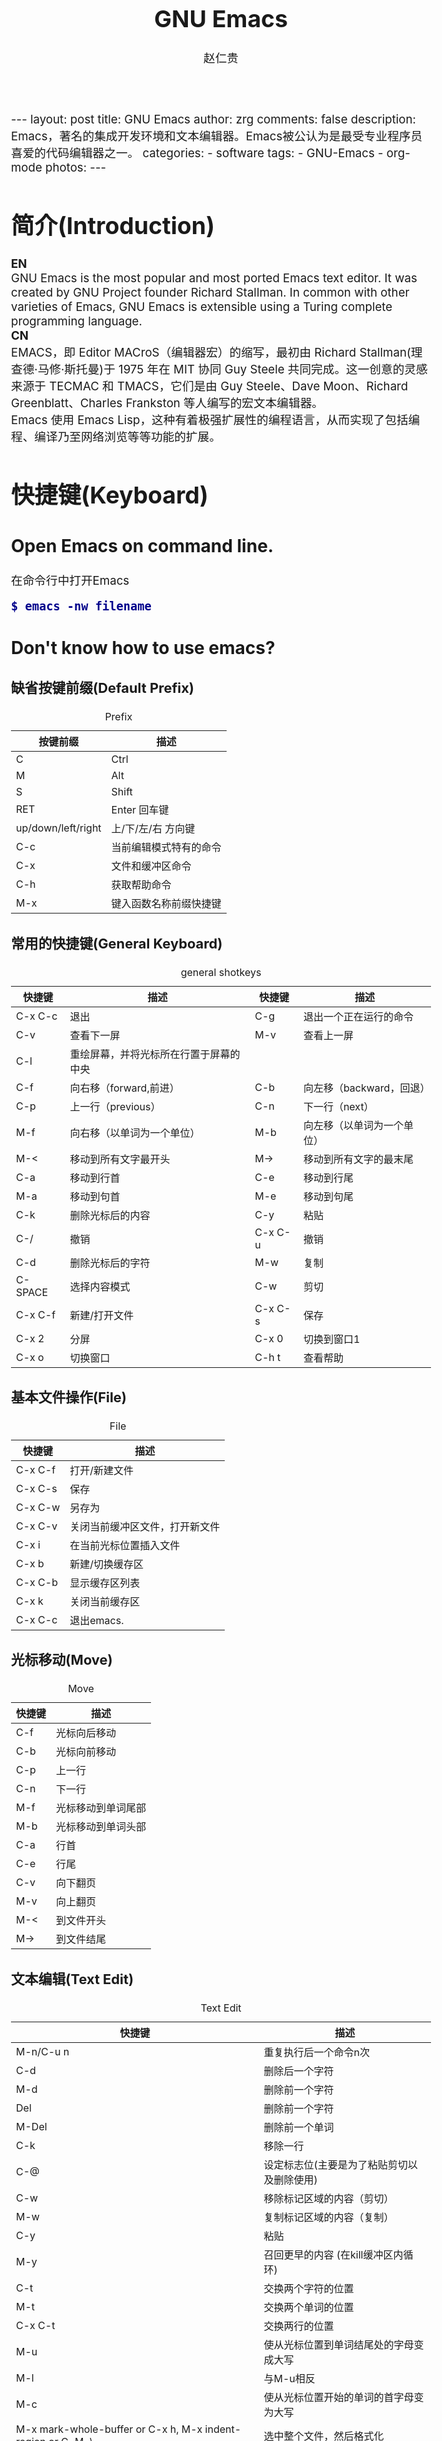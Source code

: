 #+TITLE:     GNU Emacs
#+AUTHOR:    赵仁贵
#+EMAIL:     zrg1390556487@gmail.com
#+LANGUAGE:  cn
#+OPTIONS:   H:3 num:nil toc:nil \n:nil @:t ::t |:t -:t f:t *:t <:t
#+OPTIONS:   TeX:t LaTeX:t skip:nil d:nil todo:t pri:nil tags:not-in-toc
#+INFOJS_OPT: view:plain toc:t ltoc:t mouse:underline buttons:0 path:http://cs2.swfc.edu.cn/org-info-js/org-info.js
#+HTML_HEAD: <link rel="stylesheet" type="text/css" href="http://cs2.swfu.edu.cn/org-info-js/org-manual.css" />
#+HTML_HEAD_EXTRA: <style>body {font-size:14pt} code {font-weight:bold;font-size:100%; color:darkblue}</style>
#+EXPORT_SELECT_TAGS: export
#+EXPORT_EXCLUDE_TAGS: noexport
#+LINK_UP:   
#+LINK_HOME: 
#+XSLT: 

#+BEGIN_EXPORT HTML
---
layout: post
title: GNU Emacs
author: zrg
comments: false
description: Emacs，著名的集成开发环境和文本编辑器。Emacs被公认为是最受专业程序员喜爱的代码编辑器之一。
categories: 
- software
tags:
- GNU-Emacs
- org-mode
photos:
---
#+END_EXPORT

# (setq org-export-html-use-infojs nil)
# (setq org-export-html-style nil)

* 简介(Introduction)
  *EN*
  \\
  GNU Emacs is the most popular and most ported Emacs text editor. It was created by GNU Project founder Richard Stallman. In common with other varieties of Emacs, GNU Emacs is extensible using a Turing complete programming language.
  \\
  *CN*
  \\
  EMACS，即 Editor MACroS（编辑器宏）的缩写，最初由 Richard Stallman(理查德·马修·斯托曼)于 1975 年在 MIT 协同 Guy Steele 共同完成。这一创意的灵感来源于 TECMAC 和 TMACS，它们是由 Guy Steele、Dave Moon、Richard Greenblatt、Charles Frankston 等人编写的宏文本编辑器。
  \\
  Emacs 使用 Emacs Lisp，这种有着极强扩展性的编程语言，从而实现了包括编程、编译乃至网络浏览等等功能的扩展。
* 快捷键(Keyboard)
** Open Emacs on command line.
   在命令行中打开Emacs
   : $ emacs -nw filename
** Don't know how to use emacs?
*** 缺省按键前缀(Default Prefix)
    #+CAPTION:Prefix
    | 按键前缀           | 描述                   |
    |--------------------+------------------------|
    | C                  | Ctrl                   |
    | M                  | Alt                    |
    | S                  | Shift                  |
    | RET                | Enter 回车键           |
    | up/down/left/right | 上/下/左/右 方向键     |
    | C-c                | 当前编辑模式特有的命令 |
    | C-x                | 文件和缓冲区命令       |
    | C-h                | 获取帮助命令             |
    | M-x                | 键入函数名称前缀快捷键 |
*** 常用的快捷键(General Keyboard)
    #+CAPTION:general shotkeys
    | 快捷键   | 描述                                   | 快捷键  | 描述                       |
    |----------+----------------------------------------+---------+----------------------------|
    | C-x  C-c | 退出                                   | C-g     | 退出一个正在运行的命令     |
    | C-v      | 查看下一屏                             | M-v     | 查看上一屏                 |
    | C-l      | 重绘屏幕，并将光标所在行置于屏幕的中央 |         |                            |
    | C-f      | 向右移（forward,前进）                 | C-b     | 向左移（backward，回退）   |
    | C-p      | 上一行（previous）                     | C-n     | 下一行（next）             |
    | M-f      | 向右移（以单词为一个单位）             | M-b     | 向左移（以单词为一个单位） |
    | M-<      | 移动到所有文字最开头                   | M->     | 移动到所有文字的最末尾     |
    | C-a      | 移动到行首                             | C-e     | 移动到行尾                 |
    | M-a      | 移动到句首                             | M-e     | 移动到句尾                 |
    | C-k      | 删除光标后的内容                       | C-y     | 粘贴                       |
    | C-/      | 撤销                                   | C-x C-u | 撤销                       |
    | C-d      | 删除光标后的字符                       | M-w     | 复制                       |
    | C-SPACE  | 选择内容模式                           | C-w     | 剪切                       |
    | C-x C-f  | 新建/打开文件                          | C-x C-s | 保存                       |
    | C-x 2    | 分屏                                   | C-x 0   | 切换到窗口1                |
    | C-x o    | 切换窗口                               | C-h t   | 查看帮助                   |
*** 基本文件操作(File)
    #+CAPTION:File
    | 快捷键  | 描述                           |
    |---------+--------------------------------|
    | C-x C-f | 打开/新建文件                  |
    | C-x C-s | 保存                           |
    | C-x C-w | 另存为                         |
    | C-x C-v | 关闭当前缓冲区文件，打开新文件 |
    | C-x i   | 在当前光标位置插入文件         |
    | C-x b   | 新建/切换缓存区                |
    | C-x C-b | 显示缓存区列表                 |
    | C-x k   | 关闭当前缓存区                 |
    | C-x C-c | 退出emacs.                     |
*** 光标移动(Move)
    #+CAPTION:Move
    | 快捷键 | 描述               |
    |--------+--------------------|
    | C-f    | 光标向后移动       |
    | C-b    | 光标向前移动       |
    | C-p    | 上一行             |
    | C-n    | 下一行             |
    | M-f    | 光标移动到单词尾部 |
    | M-b    | 光标移动到单词头部 |
    | C-a    | 行首               |
    | C-e    | 行尾               |
    | C-v    | 向下翻页           |
    | M-v    | 向上翻页           |
    | M-<    | 到文件开头         |
    | M->    | 到文件结尾         |
*** 文本编辑(Text Edit)
    #+CAPTION:Text Edit
    | 快捷键                                                     | 描述                                       |
    |------------------------------------------------------------+--------------------------------------------|
    | M-n/C-u n                                                  | 重复执行后一个命令n次                      |
    | C-d                                                        | 删除后一个字符                             |
    | M-d                                                        | 删除前一个字符                             |
    | Del                                                        | 删除前一个字符                             |
    | M-Del                                                      | 删除前一个单词                             |
    | C-k                                                        | 移除一行                                   |
    | C-@                                                        | 设定标志位(主要是为了粘贴剪切以及删除使用) |
    | C-w                                                        | 移除标记区域的内容（剪切）                 |
    | M-w                                                        | 复制标记区域的内容（复制）                 |
    | C-y                                                        | 粘贴                                       |
    | M-y                                                        | 召回更早的内容 (在kill缓冲区内循环)        |
    | C-t                                                        | 交换两个字符的位置                         |
    | M-t                                                        | 交换两个单词的位置                         |
    | C-x C-t                                                    | 交换两行的位置                             |
    | M-u                                                        | 使从光标位置到单词结尾处的字母变成大写     |
    | M-l                                                        | 与M-u相反                                  |
    | M-c                                                        | 使从光标位置开始的单词的首字母变为大写     |
    | M-x mark-whole-buffer or C-x h, M-x indent-region or C-M-\ | 选中整个文件，然后格式化                   |
    | M-x mark-defun or C-M-h, M-x indent-region or C-M-\        | 选中函数，格式化                           |
*** 搜索(search)
    #+CAPTION:search
    | 快捷键 | 描述                                                                    |
    |--------+-------------------------------------------------------------------------|
    | C-s    | 向前搜索                                                                |
    | C-r    | 向前搜索                                                                |
    | M-%    | 查找及替换:首先按下快捷键，输入要替换的词，RET，然后输入要替换的词，RET |
*** 窗口命令(Window)
    #+CAPTION:window
    | 快捷键 | 描述                           |
    |--------+--------------------------------|
    | C-x 2  | 水平分割窗格                   |
    | C-x 3  | 垂直分割窗格                   |
    | C-x o  | 切换至其他窗格                 |
    | C-x 0  | 关闭窗格                       |
    | C-x 1  | 关闭除了光标所在窗格外所有窗格 |
*** 帮助(Help)
    #+CAPTION:help
    | 快捷键   | 描述                           |
    |----------+--------------------------------|
    | C-h m    | 查看当前模式                   |
    | C-h c    | 显示快捷键绑定的命令           |
    | C-h k    | 显示快捷键绑定的命令和它的作用 |
    | C-h f    | 显示函数的功能                 |
    | C-h b    | 显示当前缓冲区所有可用的快捷键 |
    | C-h t    | 打开emacs教程                  |
    | M-x quit | 退出help                       |
* 自定义(Custom)
** 基础定制(Basic Custom)
   #+NAME: ~/.emacs.d/init.el
   #+BEGIN_SRC emacs-lisp
   ;; 显示行列号
   (setq column-number-mode t)
   (setq line-number-mode t)
   ;; 设置标题栏
   (setq frame-title-format "Welcome to Emacs world! ")
   ;; 禁用菜单栏；F10开启菜单栏
   (menu-bar-mode nil)
   ;; 取消工具栏
   (tool-bar-mode nil)
   ;; 取消滚动栏
   (set-scroll-bar-mode nil)
   ;; 直接打开和显示图片
   (setq auto-image-file-mode t)
   ;; 显示时间
   (display-time-mode t)
   ;; 24小时制
   (setq display-time-24hr-format t)
   ;; 设置F11最大化
   (global-set-key [f11] 'maximized)
   (defun maximized ()
   (interactive)
   (x-send-client-message nil 0 nil "_NET_WM_STATE" 32 '(2 "_NET_WM_STATE_MAXIMIZED_HORZ" 0)) (x-send-client-message nil 0 nil "_NET_WM_STATE" 32 '(2 "_NET_WM_STATE_MAXIMIZED_VERT" 0))
   )
   #+END_SRC

   快速设置生效命令: 
   : M-x eval-buffer
** 自定义高级配置(Advanced Custom)
*** 插件(plugin) & 主题(Theme)
    1. 安装
       \\
       示例：安装 plantuml 插件
       : M+x package-install <RET>
       : plantuml-mode <RET>
       \\
       示例：安装 monokai-pro 主题（手动安装）
       #+NAME: 加载 emacs package
       #+BEGIN_SRC emacs-lisp
       // 将添加到 ~/.emacs 或 ~/.emacs.d/init.el 文件
       (add-to-list 'load-path "~/.emacs.d/lisp/")
       (require 'plugin-name)
       #+END_SRC
    2. packages manager
       \\
       查看所有安装包
       : M+x list-packages <RET>
       \\
       自动卸载无效的包
       : M+x package-autoremove <RET>
       \\
       修改主题
       : M-x customize-themes <RET> 
*** 常见插件
    #+CAPTION: 常见插件
    | Name             | Description     |
    |------------------+-----------------|
    | htmlize          | export to html. |
    | org              |                 |
    | org-plus-contrib |                 |
    | planuml-mode     | PlanUML         |
    | emmet-mode       | Emmet plugin    |
* org-mode
  Org mode is for keeping notes, maintaining TODO lists, planning projects, and authoring documents with a fast and effective plain-text system.
** Installation
   详见: [[https://orgmode.org/]]
** 常用快捷键(Keyboard)
   #+CAPTION:org-mode keyboard
   | 快捷键                                     | 描述                                                    |
   |--------------------------------------------+---------------------------------------------------------|
   | TAB  (org-cycle)                           | Cycle visibility. 循环切换光标所在大纲的状态            |
   | RET                                        | enter,Select this location.                             |
   | C-c C-n (org-next-visible-heading)         | Next heading.                                           |
   | C-c C-p (org-previous-visible-heading)     | Previous heading.                                       |
   | C-c C-f (org-forward-same-level)           | Next heading same level.                                |
   | C-c C-b (org-backward-same-level)          | Previous heading same level.                            |
   | C-c C-u (outline-up-heading)               | Backward to higher level heading.                       |
   | C-c C-j                                    | 切换到大纲浏览状态                                      |
   | M-RET (org-meta-return)                    | Insert a new heading, item or row.  插入一个同级标题    |
   | C-RET (org-insert-heading-respect-content) | Insert a new heading at the end of the current subtree. |
   | M-LEFT/RIGHT                               | 将当前标题升/降级                                       |
   | M-S-LEFT/RIGHT                             | 将子树升/降级                                           |
   | M-S-UP/DOWN                                | 将子树上/下移                                           |
** 一些小技巧
   : // 快速输入 #+BEGIN_SRC ... #+END_SRC
   : <s <TAB>

   : // 快速输入 #+BEGIN_EXAMPLE ... #+END_EXAMPLE
   : <e <TAB>

   : // 快速输入 #+BEGIN_EXPORT html ... #+END_EXPORT
   : 输入<h <TAB>

   : // 快速输入 #+BEGIN_EXPORT latex ... #+END_EXPORT
   : <l <TAB>
** 基本语法
*** 标题(Title)
    : #+TITLE: GNU Emacs
*** 字体(Font)
    : *粗体*
    : /斜体/
    : +删除线+
    : _下划线_
    : 下标：H_2 O(这里必须留一个空格要不然2和O都成为小标，目前还不知道怎么去掉空格)
    : 上标：E=mc^2
    : 等宽字： =git=，~code~
*** 段落(paragraph)
    : 使用 \\ 换行
    : 空一行代表重新起段落
*** 列表(List)
    1. 有序列表
       + 无序列表以'-'、'+'或者'*'开头
       + 有序列表以'1.'或者'1)'开头
       + 描述列表用'::'
    2. 列表相关快捷键
       #+CAPTION:折叠
       | 快捷键	 | 说明                                                     |
       |----------------+----------------------------------------------------------|
       | S-TAB	  | 循环切换整个文档的大纲状态（折叠、打开下一级、打开全部） |
       | TAB	    | 循环切换光标所在的大纲状态                               |
       #+CAPTION:大纲或者列表之间移动
       | 快捷键    | 说明                                   |
       |-----------+----------------------------------------|
       | C-c C-n/p | 移动到下上一个标题（不断标题是哪一级） |
       | C-c C-f/b | 移动到同一级别的下/上标题              |
       | C-c C-u   | 跳到上一级标题                         |
       | C-c C-j   | 切换到大纲预览状态                     |
       #+CAPTION:基于大纲/标题的编辑
       | 快捷键         | 说明                                               |
       |----------------+----------------------------------------------------|
       | M-RET          | 插入一个同级别的标题                               |
       | M-S-RET        | 插入一个同级别的TODO标题                           |
       | M-LEFT/RIGHT   | 将当前标题升/降级                                  |
       | M-S-LEFT/RIGHT | 将子树升/降级                                      |
       | M-S-UP/DOWN    | 将子树上/下移动                                    |
       | C-c *          | 将本行设为标题或者正文                             |
       | C-c C-w        | 将子树或者区域移动到另一个标题处（跨缓冲区）       |
       | C-c C-x b      | 在新缓冲区显示当前分支                             |
       | C-c /          | 只列出包含搜索结果的大纲，并高亮，支持多种搜索方式 |
*** 嵌入元数据
    1. 内容元数据
       + 代码
	 : #+begin_src c -n -t -h 7 -w 40
	 : ...
	 : #+end_src
	 : c 为所添加的语言
	 : -n 显示行号
	 : -t 清除格式
	 : -h 7 设置高度为7
	 : -w 40设置宽度为40
       + 注释
	 : #+BEGIN_COMMENT
	 : 块注释
	 : ...
	 : #+END_COMMENT
       + 表格与图片
	 : #+CAPTION: This is the caption for the next table (or link)
	 : 则在需要的地方可以通过 \ref{table1} 来引用该表格。
       + 嵌入HTML
	 : #+BEGIN_EXPORT html
	 : All lines between these markers are exported literally
	 : #+END_EXPORT
       + 包含文件
	 : #+INCLUDE: "~/.emacs" src emacs-lisp
    2. 文档元数据
       #+CAPTION: 文档元数据
       | H:        | 标题层数                    |
       | num:      | 章节(标题)是否自动编号      |
       | toc:      | 是否生成索引                |
       | creator:  | 是否生成 "creat by emacs…" |
       | LINKUP:   | UP: 链接                    |
       | LINKHOME: | HEME: 链接                  |
*** 表格(Table)
    1. 快捷键
       #+CAPTION: 整体区域
       #+ATTR_HTML: :border 2 :rules all :frame border
       | 操作     | 说明                           |
       |----------+--------------------------------|
       | C-c 竖线 | 创建或者转化成表格             |
       | C-c C-c  | 调整表格，不移动光标           |
       | TAB      | 移动到下一区域，必要时新建一行 |
       | S-TAB    | 移动到上一区域                 |
       | RET      | 移动到下一行，必要时新建一行   |
       #+CAPTION: 编辑行和列
       | 快捷键              | 说明                             |
       |---------------------+----------------------------------|
       | M-LEFT/RIGHT        | 移动列                           |
       | M-UP/DOWN           | 移动行                           |
       | M-S-LEFT/RIGHT      | 删除/插入列                      |
       | M-S-UP/DOWN         | 删除/插入行                      |
       | C-m                 | 移动到下一行，或新建一行         |
       | C-c -               | 添加水平分割线                   |
       | C-c RET             | 添加水平分割线并跳到下一行       |
       | C-c ^               | 根据当前列排序，可以选择排序方式 |
       | C-c `	       | 编辑当前单元格                   |
       | C-c C-x C-w	 | 剪切某个区域的表格内容           |
       | C-c C-x C-y         | 	拷贝复制的内容到表格     |
    2. 表格计算
       #+CAPTION: 一张价格表，要求算出总额
       | 数量  |  单价 |     总额 |
       |-------+-------+----------|
       | <l5>  |   <5> |      <8> |
       | 2     |  3.45 |      6.9 |
       | 4     |  4.34 |    17.36 |
       | 5     |  3.44 |     17.2 |
       | 5     |   5.6 |      28. |
       #+TBLFM: $3=$1*$2
       : C-u C-c C-c 强制 org-mode 为整个表格进行设计。只希望在某一特定项上进行计算，输入：':=$1*$2′, 即在等号前再加一个冒号。
       : <5> 表示指定列的宽度，超出宽度的部分会用=>表示，如果想要编辑，需要按下C-c ` ，会打开另一个buffer让你编辑, 用C-c C-c提交编辑内容。
       : <l> 表示左对齐，r,c,l字符分别表示右、中和左对齐。
*** 链接(Link)
    在一个链接上按C-c C-o即可访问。
1. 自动链接
   对于符合链接规则的内容，org-mode会自动将其视为链接，包括括文件、网页、邮箱、新闻组、BBDB 数据库项、 IRC 会话和记录等。
2. 手动链接
     : [[link][description]]
     : [[link]]
2. 内部链接
     : #<<target>>
     : 设置到target的链接：[[target]] 或 [[target][猛击锚点]]
*** 注脚
    注脚的格式有两种，一是方括号+数字，二是方括号+fn+名字。插入脚注：C-c C-x f ，接下俩你可以写一些其他东西，然后在文章的末尾写上下面两句话（注意：必须要顶格写）：
    : [1] The link is: http://orgmode.org
    : [fn:orghome] The link is: http://orgmode.org
*** 分割线
    : 五条短线或以上
    -----
*** 标签(Tag)
1. 标记tags
     : #+FILETAGS: :Peter:Boss:Secret:
     更方便的做法是在正文部分用C-c C-q 或直接在标题上用C-c C-c创建标签
2. 预定义tags
     + 预定义的方式有两种：
       - 在当前文件头部定义这种方式预定义的标签只能在当前文件中使用。
	 : 使用#+TAGS元数据进行标记， #+TAGS: { 桌面(d) 服务器(s) }  编辑器(e) 浏览器(f) 多媒体(m) 压缩(z)
	 : 每项之间必须用空格分隔，可以在括号中定义一个快捷键；
	 : 花括号里的为标签组，只能选择一个对标签定义进行修改后，要在标签定义的位置按 C-c C-c 刷新才能生效。
       - 在配置文件中定义
	 #+NAME: 在配置文件中定义
	 #+BEGIN_SRC emacs-lisp
	 (setq org-tag-alist '((:startgroup . nil)
	     ("@work . ?w) ("@home" . ?h)
	     ("@tennisclub" . ?t)
	     (:endgroup . nil)
	     ("laptop" . ?l) ("pc" . ?p)))
	 #+END_SRC
	 默认情况下，org会动态维护一个Tag列表，即当前输入的标签若不在列表中，则自动加入列表以供下次补齐使用。为了使这几种情况（默认列表、文件预设tags，全局预设tags）同时生效，需要在文件中增加一个空的TAGS定义：'#+TAGS:'
3. tags查询
     #+CAPTION: tags查询快捷键
     | 快捷键  | 说明                                         |
     |---------+----------------------------------------------|
     | C-c \   | 可以用来查找某个tag下的所有项目              |
     | C-c / m | 搜索并按树状结构显示                         |
     | C-c a m | 从所有agenda file里建立符合某tag的全局性列表 |
     : +   和      a+b   同时有这两个标签
     : -   排除    a-b   有 a 但没有 b
     : |   或      a|b   有 a 或者有 b
     : &   和      a&b   同时有 a 和 b，可以用“+”替代
*** 源码(Source Code)
1. Structure of Code Blocks
   : #+NAME:<name>
   : #+BEGIN_SRC <language> <switches> <header arguments>
   : <body>
   : #+END_SRC

   - '<switches>' :: 
		     Optional. Switches provide finer control of the code execution, export, and format(see the discussion of switches in [[https://orgmode.org/org.html#Literal-Examples][Literal Examples]]).
   - '<header arguments>' :: 
	Optional. Heading arguments control many aspects of evaluation, export and tangling of code blocks(see [[https://orgmode.org/org.html#Using-Header-Arguments][Using Header Arguments]]).
   - '<body>' :: 
     		 Source code in the dialect of the specified language identifier.

   // Literal Examples
   : #+BEGIN_SRC emacs-lisp -n 1 -r -l "((%s))"
   : (save-excursion                 (ref:sc)
   : 	(goto-char (point-min))      (ref:jump)
   : #+END_SRC

   - '-n' or '+n' ::
		     to get the lines of the example numbered.
   - '-r' ::
	     switch which removes the labels from the source code. With the ‘-n’ switch, links to these references are labeled by the line numbers from the code liing.
   - '-i' ::
	     to preserve the indentation of a specific code block(see [[https://orgmode.org/org.html#Editing-Source-Code][Editing Source Code]]).\\
   - '-l' ::
	     to change the format. See also the variable org-coderef-label-format.\\

   // Example 2
   : #+ALTR_HTML::textarea t :width 40
   : #+BEGIN_EXAMPLE
   :  (defun org-xor (a b)
   :  "Exclusive or."
   :  (if a (not b) b))
   : #+END_EXAMPLE
   HTML export also allows examples to be published as text areas (see [[https://orgmode.org/org.html#Text-areas-in-HTML-export][Text areas in HTML export]]).
2. Environment of a Code Block
   1) Passing arguments
   : #+NAME: with-rownames
   : | one | 1 | 2 | 3 | 4 |  5 |
   : | two | 6 | 7 | 8 | 9 | 10 |
   : #+BEGIN_SRC python :var tab=with-rownames :rownames yes
   :  return [[val + 10 for val in row] for row in tab]
   : #+END_SRC

   : #+RESULTS:
   : | one | 11 | 12 | 13 | 14 | 15 |
   : | two | 16 | 17 | 18 | 19 | 20 |
     
   1) Using sessions

   2) Choosing a working directory
   : #+BEGIN_SRC R :file myplot.png :dir ~/Work
   :  matplot(matrix(rnorm(100), 10), type="l")
   : #+END_SRC

   : #+BEGIN_SRC R :file plot.png :dir /scp:dand@yakuba.princeton.edu:
   :   plot(1:10, main=system("hostname", intern=TRUE))
   : #+END_SRC

   : [[file:{{site.url}}/assets/images/plot.png][plot.png]]

   1) Inserting headers and footers 
   \\
   The ‘prologue’ header argument is for appending to the top of the code block for execution, like a reset instruction. For example, you may use ‘:prologue "reset"’ in a Gnuplot code block or, for every such block:
   #+BEGIN_SRC emacs-lisp -n 1
     (add-to-list 'org-babel-default-header-args:gnuplot
	  '((:prologue . "reset")))
   #+END_SRC
3. Evaluating Code Blocks
     : 1) How to evaluate source code
     : 2) Limit code block evaluation
     : 3) Cache results of evaluation
4. Exporting Code Blocks
   + ‘code’ ::
	       The default. The body of code is included into the exported file. Example: ‘:exports code’.
   + ‘results’ :: 
		  The results of evaluation of the code is included in the exported file. Example: ‘:exports results’.

   + ‘both’ :: 
	       Both the code and results of evaluation are included in the exported file. Example: ‘:exports both’.

   + ‘none’ ::
	       Neither the code nor the results of evaluation is included in the exported file. Whether the code is evaluated at all depends on other options. Example: ‘:exports none’.
6. Extracting Source Code
   Create pure source code files.
     : 1) Header arguments
     : 2) Functions
     : 3) Hooks
     : 4) Jumping between code and Org
7. Noweb Reference Syntax
   Literate programming in Org mode.
** PlantUML
*** 什么是 PlantUML?
    PlantUML是一个快速创建UML图形的组件。下面是一个简单的示例：
    #+BEGIN_SRC emacs-lisp
    ;; #+BEGIN_SRC plantuml :file {{site.url}}/assets/images/orgmode-babel-sequenceuml.png
    ;; Alice -> Bob: synchronous call
    ;; Alice ->> Bob: asynchronous call
    ;; #+END_SRC
    #+END_SRC

    #+NAME: PlantUML 简单示例
    #+BEGIN_SRC plantuml :file {{site.url}}/assets/images/orgmode-babel-sequenceuml.png
    Alice -> Bob: synchronous call
    Alice ->> Bob: asynchronous call
    #+END_SRC

    #+RESULTS: PlantUML 简单示例
    [[file:{{site.url}}/assets/images/orgmode-babel-sequenceuml.png]]

    [[http://www.plantuml.com/plantuml/][在线Demo服务]]
*** 配置 Emacs 支持 PlantUML
    1. 下载 plantuml.jar 到你的硬盘上
       [[http://www.plantuml.com/download.html][官网下载页面]]
    2. 安装生成图片用的软件：Graphviz
       : $ sudo apt install graphviz
    3. 配置 Emacs 支持 PlantUML
       首先，将下载的 plantuml.jar 文件放到 ~/.emacs.d/plantuml/ 目录下；
       \\
       其次，打开 ~/.emacs.d/init.el 文件，添加配置加载 PlantUML；
       #+BEGIN_SRC emacs-lisp -n 1
       ;; Load plantuml
       (setq org-plantuml-jar-path
       (expand-file-name "~/.emacs.d/plantuml/plantuml.jar"))
       #+END_SRC

       最后在 ~/.emacs 或 ~/.emacs.d/init.el 中，添加配置语言。
       #+BEGIN_SRC emacs-lisp -n 1
       ;; active Org-babel languages
       (org-babel-do-load-languages
       'org-babel-load-languages
       '(;; other Babel languages
       (plantuml . t))) ;; add this line
       #+END_SRC
    4. PlantUML mode for Emacs
       : M-x package-install <RET>
       : plantuml-mode <RET>

       : M-x customize-variable <RET>
       : plantuml-jar-path <RET>
*** PlantUML 使用
1. 顺序图(Sequence Diagram)
   + 简单示例
     \\
     顺序图用 -> , -->, <-, <-- 来绘制参与者（Participants）之 间的消息（Message）。
     #+BEGIN_SRC emacs-lisp
      #+BEGIN_SRC plantuml :file {{site.url}}/assets/images/plantuml-quickstart-s1.png
      Alice -> Bob: Authentication Request
      Bob --> Alice: Authentication Response
      
      Alice -> Bob: Another atuhentication Request
      Alice <-- Bob: Another authentication Response
      #+END_SRC

     #+NAME:PlantUML Quick Start
     #+BEGIN_SRC plantuml :file {{site.url}}/assets/images/plantuml-quickstart-s1.png
      Alice -> Bob: Authentication Request
      Bob --> Alice: Authentication Response

      Alice -> Bob: Another atuhentication Request
      Alice <-- Bob: Another authentication Response
      #+END_SRC

      #+RESULTS: PlantUML Quick Start
      [[file:{{site.url}}/assets/images/plantuml-quickstart-s1.png]]
   + 注释
     \\
     使用  ' 进行单行/多行注释
   + 申明参与者
     \\
     使用 participant 关键词，也可以使用下面的参与者 分类关键词来申明参与者：
     - actor
     - boundary
     - control
     - entity
     - database

     不同的参与者类型，其图标也是不一样的：
     #+NAME: 不同的参与者
     #+BEGIN_SRC plantuml :file {{site.url}}/assets/images/plantuml-quickstart-s2.png
     actor Foo1
     boundary Foo2
     control Foo3
     entity Foo4
     database Foo5
     Foo1 -> Foo2 : To boundary
     Foo1 -> Foo3 : To control
     Foo1 -> Foo4 : To entity
     Foo1 -> Foo5 : To database
     #+END_SRC

     #+RESULTS: 不同的参与者
     [[file:{{site.url}}/assets/images/plantuml-quickstart-s2.png]]

     使用 as 关键词可以为参与者起一个别名(显示申明)
     #+NAME: as 关键字
     #+BEGIN_SRC plantuml :file {{site.url}}/assets/images/plantuml-quickstart-s3.png
     actor Bob #red
     ' The only defference between actor
     ' and participant is the drawing
     participant Alice
     participant "I have a really\nlong name" as L #99ff99
     /' You can also declare:
     participant L as "I have a really\nlong name" #99ff99
     '/

     Alice -> Bob: Authentication Request
     Bob -> Alice: Authentication Response
     Bob -> L: Log transaction
     #+END_SRC

     #+RESULTS: as 关键字
     [[file:{{site.url}}/assets/images/plantuml-quickstart-s3.png]]

     采用引号来申明参与者(隐示申明)
     #+NAME: 使用引号
     #+BEGIN_SRC plantuml :file {{site.url}}/assets/images/plantuml-quickstart-s4.png
     Alice -> "Bob()" : Hello
     "Bob()" -> "This is very\nlong" as Long
     ' You can also declare:
     ' "Bob()" -> Long as "This is very\nlong"
     Long --> "Bob()" : ok
     #+END_SRC

     #+RESULTS:  使用引号
     [[file:{{site.url}}/assets/images/plantuml-quickstart-s4.png]]
   + 发送消息给自己(Message to Self)
     \\
     一个参与者可以给自己发送消息，消息名如果需要有多行文本，可以用 \n 来表示换行。
     #+NAME:发送消息给自己
     #+BEGIN_SRC plantuml :file {{site.url}}/assets/images/plantuml-quickstart-s5.png
     Alice -> Alice: This is a signal to self.\nIt also demonstrates\nmultiline \ntext
     #+END_SRC

     #+RESULTS: 发送消息给自己
     [[file:{{site.url}}/assets/images/plantuml-quickstart-s5.png]]
   + 改变箭头(Arrow)
     \\
     *样式(Style)*
     \\
     在用例图里可以通过以下方式来改变箭头的样式：
     - 使用 \ 或 / 来替换 < 或 > 可以让箭头只显示上半部分或下半 部分。
     - 重复输入箭头或斜杠（ >> // ），用来绘制空心箭头。
     - 使用双横线 -- 替代 - 可以用来绘制点线。
     - 在箭头后面加个 o 可以在箭头前绘制一个圆圈。
     - 使用 <-> 可用来绘制双向箭头。
     #+NAME: 改变箭头的样式
     #+BEGIN_SRC plantuml :file {{site.url}}/assets/images/plantuml-quickstart-s6.png
     Bob -> Alice
     Bob ->> Alice
     Bob -\ Alice
     Bob \\- Alice
     Bob //-- Alice

     Bob ->o Alice
     Bob o\\-- Alice

     Bob <-> Alice
     Bob <<-\\o Alice
     #+END_SRC

     #+RESULTS: 改变箭头的样式
     [[file:{{site.url}}/assets/images/plantuml-quickstart-s6.png]]
   + 颜色(Color)
     \\
     要改变箭头的颜色，可以使用HTML颜色符号
     #+NAME:改变箭头颜色
     #+BEGIN_SRC plantuml :file {{site.url}}/assets/images/plantuml-quickstart-s7.png
     Bob -[#red]> Alice : hello
     Alice -[#0000FF]->Bob : ok
     #+END_SRC

     #+RESULTS: 改变箭头颜色
     [[file:{{site.url}}/assets/images/plantuml-quickstart-s7.png]]
   + 消息序号(Message sequence numbering)
     \\
     使用关键词 autonumber 给消息添加上序号。
     #+BEGIN_SRC plantuml :file {{site.url}}/assets/images/plantuml-quickstart-s8.png
     autonumber
     Bob -> Alice : Authentication Request
     Bob <- Alice : Authentication Response
     #+END_SRC

     #+RESULTS:
     [[file:{{site.url}}/assets/images/plantuml-quickstart-s8.png]]
     如果需要指定一个起始号码，可以直接在 autonumber 后面加个数字就行 了，如果要设置自增量，再在后面加一个数字就行了（ autonumber start increment ）。
     #+BEGIN_SRC plantuml :file {{site.url}}/assets/images/plantuml-quickstart-s9.png
     autonumber
     Bob -> Alice : Authentication Request
     Bob <- Alice : Authentication Response

     autonumber 15
     Bob -> Alice : Another authentication Request
     Bob <- Alice : Another authentication Response

     autonumber 40 10
     Bob -> Alice : Yet another authentication Request
     Bob <- Alice : Yet another authentication Response
     #+END_SRC

     #+RESULTS:
     [[file:../../_assets/plantuml-quickstart-s9.png]]
     也可以为序号指定数字格式，这个格式化的过程实际上是Java类 DecimalFormat 来执行的（ 0 表示数字， # 缺省补零位数）。同样的，也可以使用一些HTML标签来控制数字的样式。
     #+BEGIN_SRC plantuml :file {{site.url}}/assets/images/plantuml-quickstart-s10.png
     autonumber "<b>[000]"
     Bob -> Alice : Authentication Request
     Bob <- Alice : Authentication Response

     autonumber 15 "<b>(<u>##</u>)"
     Bob -> Alice : Another authentication Request
     Bob <- Alice : Another authentication Response

     autonumber 40 10 "<font color=red>Message 0  "
     Bob -> Alice : Yet another authentication Request
     Bob <- Alice : Yet another authentication Response
     #+END_SRC

     #+RESULTS:
     [[file:../../_assets/plantuml-quickstart-s10.png]]
   + 标题(Title)
     \\
     要给图形加一个标题可以用 title 关键词来设置。
     #+BEGIN_SRC plantuml :file {{site.url}}/assets/images/plantuml-quickstart-s11.png
     title Simple Comunication example

     Alice -> Bob : Authentication Request
     Bob --> Alice : Authentication Response
     #+END_SRC

     #+RESULTS:
     [[file:../../_assets/plantuml-quickstart-s11.png]]
   + 图形图例(Legend the diagram)
     \\
     使用 legend 和 end legend 关键词可以设置图形的图例。图例可以设 为左对齐、右对齐和居中对齐。
     #+BEGIN_SRC plantuml :file {{site.url}}/assets/images/plantuml-quickstart-s12.png
     Alice -> Bob : Hello
     legend right
     Short
     legend
     endlegend
     #+END_SRC

     #+RESULTS:
     [[file:../../_assets/plantuml-quickstart-s12.png]]
   + 分割图形(Splitting diagrams)
     \\
     关键词 newpage 是用来把图形分割成几个图片的。每一个被分割出来的 图片可以看作是一个新的页面（ new page ），如果要给新的页面添加一 个标题，可以紧跟在关键词 newpage 之后来设置。
     #+BEGIN_SRC plantuml :file {{site.url}}/assets/images/plantuml-quickstart-s13.png
     Bliss -> Tia : I love you
     Bliss -> Tia : I miss you

     newpage

     Bliss -> Tia : Let's go home
     Bliss -> Tia : Quick

     newpage A title for the\nlast page

     Tia -> Bliss : Give me money
     Tia -> Bliss : No money No love
     #+END_SRC

     #+RESULTS:
     [[file:../../_assets/plantuml-quickstart-s13.png]]
   + 消息(Message)
     \\
     *分组(Grouping)*
     \\
     可以使用下面的关键词来实现：
     + alt/else
     + opt
     + loop
     + par
     + break
     + critical
     + group, 这个关键词后面的文字会作为组名显示在图形上

     上面的关键词后可以添加一些文本用来显示在头部（注： group 除外，因 为它后面的文本用来显示在组名称的位置）。在组嵌套组的结构里可以用关 键词 end 来关闭组或者说是表示一个组符号的结束符（类似 if/endif ）。
     #+BEGIN_SRC plantuml :file {{site.url}}/assets/images/plantuml-quickstart-s14.png
     Alice -> Bob: Authentication Request

     alt successful case
     Bob -> Alice: Authentication Accepted
     else some kind of failure
     Bob -> Alice: Atuhentication Failue
     group My own label
     Alice -> Log : Log attack start
     loop 1000 times
     Alice -> Bob: DNS Attack
     end
     Alice -> Log : Loag alice end
     end
     else Another type of failue
     Bob -> Alice: Please repeat
     end
     #+END_SRC

     #+RESULTS:
     [[file:../../_assets/plantuml-quickstart-s14.png]]
     *注解(Notes)*
     使用 note left 或 note right 关键词
     #+BEGIN_SRC plantuml :file {{site.url}}/assets/images/plantuml-quickstart-s15.png
     Alice -> Bob : hello
     note left: this is a first note

     Bob -> Alice : ok
     note right: this is anther note

     Bob -> Bob : I am thinking
     note left
     a note
     can also be defined
     on several lines
     end note
     #+END_SRC

     #+RESULTS:
     [[file:../../_assets/plantuml-quickstart-s15.png]]
     *一些其他的注解方式(Some other notes)*
     通过使用关键词 note left of ， note right of 或 note over，可以把注解放置在与之相关的参与者的左边或右边，或下方。如果要使用多行注解，可以使用关键词 end note 来表示注解的结束。
       #+BEGIN_SRC plantuml :file {{site.url}}/assets/images/plantuml-quickstart-s16.png
       participant Alice
       participant Bob
       note left of Alice #aqua
       This is displayed
       left of Alice.
       end note

       note right of Alice: This is displayed right of Alice.

       note over Alice: This displayed over Alice.

       note over Alice, Bob #FFAAAA: This is displayed\n over Bob and Alice.

       note over Bob, Alice
       This is yet another
       example of
       a long note.
       end note
       #+END_SRC

       #+RESULTS:
       [[file:../../_assets/plantuml-quickstart-s16.png]]
   + 使用HTML进行格式化(Formatting using HTML)
     \\
     可以使用少量的HTML标签来格式化文本：
     - <b> 加粗文本
     - <u> 或 <u:#AAAAAA> 或 <u:colorName> 用来加下划线
     - <i> 斜体
     - <s> 或 <s:#AAAAAA> 或 <s:colorName> 用来加删除线
     - <w> 或 <w:#AAAAAA> 或 <w:colorName> 用来加波浪线
     - <color:#AAAAAA> 或 <color:colorName> 用来设置文本颜色
     - <back:#AAAAAA> 或 <back:colorName> 用来设置背景色
     - <size:nn> 设置字体大小
     - <img src="file"> 或 <img:file> 用来添加图片，图片文件必须 是可以访问得到才行。
     - <img src="http://url"> 或 <img:http://url> 用来添加一个互 联网图片，同样的图片地址必须是可用的才行。
     #+BEGIN_SRC plantuml :file {{site.url}}/assets/images/plantuml-quickstart-s17.png
     participant Alice
     participant "The <b>Famous</b> Bob" as Bob

     Alice -> Bob : A <i>well formated</i> message
     note right of Alice
     This is <back:cadetblue><size:18>displayed</size></back>
     <u>left of</u> Alice.
     end note
     note left of Bob
     <u:red>This</u> is <color #118888>displayed</color>
     <b><color purple>left of</color> <s:red>Alice</strike> Bob</b>
     end note
     note over Alice, Bob
     <w:#FF33FF>This is hosted</w> by <img ../img/code.png>
     end note
     #+END_SRC

     #+RESULTS:
     [[file:../../_assets/plantuml-quickstart-s17.png]]
2. 用例图(Use Case Diagram)
   + 用例(Usecase)
     : 用例可以用一对小括号括起来表示，也可以使用 usecase 关键词来定义。
     : 用例也可以通过使用 as 关键词来设置别名
	#+BEGIN_SRC plantuml :file {{site.url}}/assets/images/plantuml-quickstart-u1.png
	@startuml
	(Usecase One)
	(Usecase Two) as (UC2)
	usecase UC3
	usecase (Last\nusecase) as UC4
	@enduml
	#+END_SRC

	#+RESULTS:

   + 参与者(Actors)
     \\
     定义参与者时，可以把参与者的名称放在两个冒号的中间，也可以用 actor 关键词来定义参与者。同样参与着也可以使用别名。
      #+BEGIN_SRC plantuml :file {{site.url}}/assets/images/plantuml-quickstart-u2.png
      @startuml
      :Actor 1:
      :Another\nactor: as Men2
      actor Men3
      actor :Last actor: as Men4
      @enduml
      #+END_SRC

      #+RESULTS:
      [[file:{{site.url}}/assets/images/plantuml-quickstart-u2.png]]

   + 示例
     #+BEGIN_SRC plantuml :file {{site.url}}/assets/images/plantuml-quickstart-u99.png
     left to right direction
     skinparam packageStyle rect
     actor customer
     actor clerk
     rectangle checkout {
     customer -- (checkout)
     (checkout) .> (payment) : include
     (help) .> (checkout) : extends
     (checkout) -- clerk
     }
     #+END_SRC

     #+RESULTS:
     [[file:{{site.url}}/assets/images/plantuml-quickstart-u99.png]]
3. 类图(Class Diagram)
   + 示例1
4. 活动图(Activity Diagram)
   + 简单活动(Simple Activity)
     \\
     使用 (*) 来表示活动开始点和结束点。使用 --> 来表示箭头。
     #+BEGIN_SRC plantuml :file {{site.url}}/assets/images/plantuml-quickstart-a1.png
     (*) --> "First Activity"
     "First Activity" --> (*)
     #+END_SRC

     #+RESULTS:
     [[file:{{site.url}}/assets/images/plantuml-quickstart-a1.png]]
   + 带标注的箭头(Label on arrows)
     \\
     可以通过方括号 [labels] 来设置标注
     #+BEGIN_SRC plantuml :file {{site.url}}/assets/images/plantuml-quickstart-a2.png
     (*) --> "First Activity"
     -->[You can put also labels] "Second Activity"
     -->(*)
     #+END_SRC

     #+RESULTS:
     [[file:{{site.url}}/assets/images/plantuml-quickstart-a2.png]]
   + 改变箭头的方向(Changing arrow direction)
     \\
     可以使用 -> 创建一个水平箭头，也可以通过下面的方式来改变箭头 的方向：
     - -down-> 向下（这个是默认的，等同于 =–>=）
     - -right-> 向右
     - -left-> 向左
     - -up-> 向上
     #+BEGIN_SRC plantuml :file {{site.url}}/assets/images/plantuml-quickstart-a2.png
     (*) --> "1"
     -right-> "2"
     -down-> "3"
     -left-> "4"
     -le-> "5"
     -up-> "6"
     -l-> "7"
     -do-> "8"
     -d-> "9"
     -> "10"
     --> (*)
     #+END_SRC

     #+RESULTS:
     [[file:{{site.url}}/assets/images/plantuml-quickstart-a2.png]]

     在描述箭头时， up|down|left|right 这几个单词的写法可以简化， 用单词开头的一个或两个字母来替换就行了，比如 -down-> 也可以写成 -d-> 或者 -do-> 。
   + 分支(Branches)
     \\
     可以使用 if/then/else 关键词来定义分支。
     #+BEGIN_SRC plantuml :file {{site.url}}/assets/images/plantuml-quickstart-a4.png
     (*) --> "Initialisation"

     if " Some Test" then
      -->[ture] "Some Activity"
      --> "Another Activity"
      -right-> (*)
     else
      ->[false] "Something else"
      -->[Ending process] (*)
     endif
     #+END_SRC

     #+RESULTS:
     [[file:{{site.url}}/assets/images/plantuml-quickstart-a4.png]]

   + 多分支(More on Branches)
     #+BEGIN_SRC plantuml :file {{site.url}}/assets/images/plantuml-quickstart-a5.png
    (*) --> if "Some Test" then
      -->[true] "1"

      if "" then
	-> "3" as a3
      else
	if "Other test" then
	  -left-> "5"
	  --> (*)
	else
	  --> "6"
	  --> (*)
	endif
      endif

      else
	  ->[false] "2"
	  --> (*)
      endif

      a3 --> if "last test" then
      --> "7"
      --> (*)
      else
      -> "8"
      --> (*)
      endif
     #+END_SRC

     #+RESULTS:
     [[file:{{site.url}}/assets/images/plantuml-quickstart-a5.png]]

   + 同步块(Synchronization)
     \\
     同步块可以用“=== code ===”来表示。
     #+BEGIN_SRC plantuml :file {{site.url}}/assets/images/plantuml-quickstart-a6.png
     (*) --> ===B1===
     --> "parallel Activity 1"
     --> ===B2===

     ===B1=== --> "Parallel Activity 2"
     --> ===B2===

     --> (*)
     #+END_SRC

     #+RESULTS:
     [[file:{{site.url}}/assets/images/plantuml-quickstart-a6.png]]

     : 实例
     #+BEGIN_SRC plantuml :file {{site.url}}/assets/images/plantuml-quickstart-a7.png
     (*) --> "Select site"
     --> "Commission architect"
     --> "Develop plan"
     --> "Bid plan" as bp
     if "" then
      -->[else] ===B1===
      --> "Do site work"
      --> ===B2===
      ===B1=== --> "Do trade work"
      --> ===B2===
      --> "Finish construction"
      --> (*)
      else
      -u->[not accepted] bp
      endif
     #+END_SRC

     #+RESULTS:
     [[file:{{site.url}}/assets/images/plantuml-quickstart-a7.png]]
   + 长文本的活动描述(Long activity description)
     \\
     在定义活动的时候，有时候需要用多行文字来描述这个活动，这时我们可以 在描述里添加换行符，也可以使用少量的HTML标签。以下是可以使用的HTML标签：
     #+BEGIN_SRC html
     <b>
     <i>
     <font size="nn"> or <size:nn> to change font size
     <font color="#AAAAAA"> or <font color="colorName">
     <color:#AAAAAA> or <color:colorName>
     <img:file.png> to include an image
     #+END_SRC

     在图形定义脚本中可以直接使用别名
     #+BEGIN_SRC plantuml :file {{site.url}}/assets/images/plantuml-quickstart-a8.png
     (*) -l-> "this <size:20>activity</size>
	  is <b>very</b> <color:red>long</color>
	  and defined on serveral lines
	  that contains many <i>text</i>" as A1
     -up-> "Another activity\n on serveral lines"
     A1 --> "Short activity\n<img:../img/code.png>"
     #+END_SRC

     #+RESULTS:
     [[file:{{site.url}}/assets/images/plantuml-quickstart-a8.png]]
   + 注释(Notes)
     \\
     可以通过在脚本里使用 note 来添加注释文本块。
     - note left
     - note right
     - note top
     - note bottom

     用上面列表里的命令来标注一个注释块的开始，然后用 end note 来标注注释块的结束。
     #+BEGIN_SRC plantuml :file {{site.url}}/assets/images/plantuml-quickstart-a9.png
     (*) --> "Some Activity" as s
     note right: This activity has to be defined
     s --> (*)
     note left
      This note is on
      serveral lines
      end note
     #+END_SRC

     #+RESULTS:
     [[file:{{site.url}}/assets/images/plantuml-quickstart-a9.png]]
   + 图形标题(Title the diagram)
     \\
     标题关键词 title 用来设置一个图形的标题文本，我们可以在 title 和 end title 两个关键词之间放置比较长的标题文本。
     #+BEGIN_SRC plantuml :file {{site.url}}/assets/images/plantuml-quickstart-a11.png
     title Simple example\nof title
     (*) --> "First activity"
     --> (*)
     #+END_SRC

     #+RESULTS:
     [[file:{{site.url}}/assets/images/plantuml-quickstart-a11.png]]
   + 皮肤(Skinparam)
     \\
     皮肤命令 skinparam 可以改变图形的颜色和字体。这些命令可以在以下 的位置中使用：
     - 在图形定义里使用
     - 在包含的文件里使用
     - 在一个配置文件里使用，这个配置文件一般由命令行或ANT的Task来提供。
     #+BEGIN_SRC plantuml :file {{site.url}}/assets/images/plantuml-quickstart-a12.png
     skinparam backgroundColor #DDD
     skinparam activityStartColor red
     skinparam activityBarColor SaddleBrown
     skinparam activityEndColor Silver
     skinparam activityBackgroundColor Peru
     skinparam activityBorderColor Peru
     skinparam activityFontName Impact
     skinparam activityShape octagon

     (*) --> "Climbs on Platform"
     --> === S1 ===
     --> Bows
     --> === S2 ===
     --> WavesArmes
     --> (*)
     #+END_SRC

     #+RESULTS:
     [[file:{{site.url}}/assets/images/plantuml-quickstart-a12.png]]
   + 完整示例(Complete Example)
     #+NAME:完整示例
     #+BEGIN_SRC plantuml :file {{site.url}}/assets/images/plantuml-quickstart-a13.png
     'http://click.sourceforge.net/images/activity-diagram-small.png
     title Servlet Container

     (*) --> "ClickServlet.handleRequest()"
     --> "new Page"

     if "Page.onSecurityCheck" then
	 ->[true] "Page.onInit()"
     if "isForward?" then
	 ->[no] "Process controls"
	 if "continue processing?" then
		 -->[yes] ===RENDERING===
	 else
		 -->[no] ===REDIRECT_CHECK===
	 endif
     else
	 -->[yes] ===RENDERING===
     endif
     if "is Post?" then
       -->[yes] "Page.onPost()"
       --> "Page.onRender()" as render
       --> ===REDIRECT_CHECK===
     else
       -->[no] "Page.onGet()"
       --> render
     endif

     else
     -->[false] ===REDIRECT_CHECK===
     endif

     if "Do redirect?" then
     ->[yes] "redirect request"
     --> ==BEFORE_DESTORY===
     else
     if "Do Forward?" then
       -left->[yes] "Forward request"
       --> ==BEFORE_DESTORY===
     else
       -right->[no] "Render page template"
       --> ==BEFORE_DESTORY===
     endif
     endif

     --> "Page.onDestory()"
     -->(*)
     #+END_SRC

     #+RESULTS: 完整示例
     [[file:{{site.url}}/assets/images/plantuml-quickstart-a13.png]]
5. 活动图Beta版本
   \\
   Beta版本的活动图简化了活动图的符号定义，从 V7947 这个版本开始， PlantUML就开始引入了一些简化写法，当然到目前（20140627）为止还不是 很完善，但这个版本里的一些简化写法已经是PlantUML后续版本的发展方向。
   \\
   在使用新的写法之前需要把 GraphViz 更新到最新版本。
   - 简单活动（Simple Activity） ::
     活动元素从一个 : 开始，然后到一个 ; 结束。 开始和结束符号，可以用 start 和 end 两个关键词来表示。之前版 本的开始和结束符都是用同一个符号 (*) 来表示的。
*** 快捷键(Keyboard)
    #+CAPTION:Default key bindings
    | 快捷键          | 描述                                                                                              |
    |-----------------+---------------------------------------------------------------------------------------------------|
    | C-c C-c         | plantuml-preview: renders a PlantUML diagram from the current buffer in the best supported format |
    | C-u C-c C-c     | plantuml-preview in other window                                                                  |
    | C-u C-u C-c C-c | plantuml-preview in other frame                                                                   |
* 问题解决(Solving Problem)
** emacs 不能输入中文(Don't input chinese character)
   编辑~/.bashrc文件，加入如下内容：
   : $ vim ~/.bashrc
   LC_CTYPE="zh_CN.utf8"

   \\
   编辑/etc/environment文件，加入如下内容：
   : $ sudo vim /etc/environment
   LC_CTYPE="zh_CN.utf8"
** Warning (server): Unable to start the Emacs server
   *问题描述*
   \\
   Warning (server): Unable to start the Emacs server \\
   There is an existing Emacs server, named "server". \\
   To start the server in this Emacs process, stop the existing \\
   server or call ‘M-x server-force-delete’ to forcibly disconnect it.
   \\
   *问题解决*
   \\
   打开 init.el 或 .emacs 文件，注释以下代码：（这只是临时解决办法，肯定有更好的解决方式，暂时未找到）
   #+BEGIN_SRC shell
   (server-start)
   (setq server-socket-dir "~/.emacs.d/server")
   #+END_SRC
   \\
   *参考资料*
   + [[https://www.gnu.org/software/emacs/manual/html_node/emacs/Emacs-Server.html][39 Using Emacs as a Server]]
* References
  + [[http://www.cnblogs.com/holbrook/archive/2012/04/12/2444992.html][org-mode: 最好的文档编辑利器]]
  + [[https://baike.baidu.com/item/emacs][emacs 百度百科]]
  + [[https://en.wikipedia.org/wiki/GNU_Emacs][emacs wiki]]
  + [[http://plantuml.com/][PlantUML Official Site]]
  + [[http://nasseralkmim.github.io/notes/2016/08/14/using-dot-to-make-diagrams-in-org-mode/][Using plantuml to make diagrams in org-mode]]
  + [[http://blog.3zso.com/archives/plantuml-quickstart.html][使用Emacs敲出UML，PlantUML快速指南]]
  + [[http://www.zmonster.me/2016/06/03/org-mode-table.html][强大的 Org mode]]
  + [[https://github.com/skuro/plantuml-mode][github plantuml-mode]]
  + [[https://www.cnblogs.com/bamanzi/p/org-mode-tips.html][org-mode的一些小技巧]]
